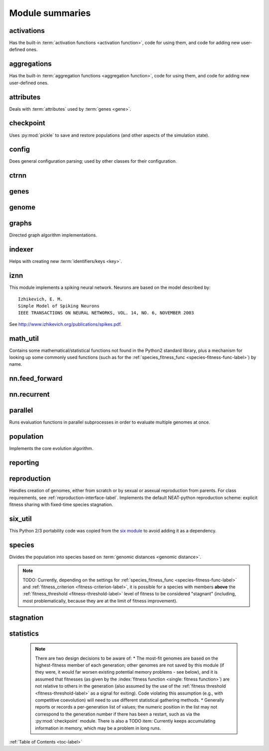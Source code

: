 
Module summaries
==================

.. default-role:: any

.. index:: ! activation function

.. py:module:: activations
   :synopsis: Has the built-in activation functions, code for using them,  and code for adding new user-defined ones.

activations
---------------
Has the built-in :term:`activation functions <activation function>`, code for using them, and code for adding new user-defined ones.

  .. py:exception:: InvalidActivationFunction(TypeError)

    Exception called if an activation function being added is invalid according to the `validate_activation` function.

    .. versionchanged:: 0.91-github
      Base of exception changed to more-precise TypeError.

  .. py:function:: validate_activation(function)

    Checks to make sure its parameter is a function that takes a single argument.

    :param function: Object to be checked.
    :type function: :datamodel:`object <objects-values-and-types>`
    :raises InvalidActivationFunction: If the object does not pass the tests.

  .. py:class:: ActivationFunctionSet

    Contains the list of current valid activation functions, including methods for adding and getting them.

    .. py:method:: add(name, function)

      After validating the function (via `validate_activation`), adds it to the available activation functions under the given name. Used
      by :py:meth:`DefaultGenomeConfig.add_activation <genome.DefaultGenomeConfig.add_activation>`.

      :param str name: The name by which the function is to be known in the :ref:`configuration file <activation-function-config-label>`.
      :param function: The function to be added.
      :type function: `function`

    .. py:method:: get(name)

      Returns the named function, or raises an exception if it is not a known activation function.

      :param str name: The name of the function.
      :return: The function of interest
      :rtype: `function`
      :raises InvalidActivationFunction: If the function is not known.

    .. py:method:: is_valid(name)

      Checks whether the named function is a known activation function.

      :param str name: The name of the function.
      :return: Whether or not the function is known.
      :rtype: bool

.. index:: ! aggregation function

.. py:module:: aggregations
   :synopsis: Has the built-in aggregation functions, code for using them,  and code for adding new user-defined ones.

aggregations
---------------
Has the built-in :term:`aggregation functions <aggregation function>`, code for using them, and code for adding new user-defined ones.

  .. py:function:: product_aggregation(x)

    An adaptation of the multiplication function to take an :pygloss:`iterable`.

    :param x: The numbers to be multiplied together; takes any ``iterable``.
    :type x: list(float) or tuple(float) or set(float)
    :return: :math:`\prod(x)`
    :rtype: :pytypes:`float <typesnumeric>`

  .. py:function:: maxabs_aggregation(x)

    Returns the maximum by absolute value, which may be positive or negative. Envisioned as suitable for neural network pooling operations.

    :param x: The numbers to find the absolute-value maximum of; takes any :pygloss:`iterable`.
    :type x: list(float) or tuple(float) or set(float)
    :return: :math:`x_i, i = \text{argmax}\lvert\mathbf{x}\rvert`
    :rtype: :pytypes:`float <typesnumeric>`

    .. versionadded:: 0.91-config_work

  .. py:exception:: InvalidAggregationFunction(TypeError)

    Exception called if an aggregation function being added is invalid according to the `validate_aggregation` function.

    .. versionadded:: 0.91-config_work

  .. py:function:: validate_aggregation(function)

    Checks to make sure its parameter is a function that takes at least one argument.

    :param function: Object to be checked.
    :type function: :datamodel:`object <objects-values-and-types>`
    :raises InvalidAggregationFunction: If the object does not pass the tests.

    .. versionadded:: 0.91-config_work

  .. py:class:: AggregationFunctionSet

    Contains the list of current valid aggregation functions, including methods for adding and getting them.

    .. py:method:: add(name, function)

      After validating the function (via `validate_aggregation`), adds it to the available activation functions under the given name. Used
      by :py:meth:`DefaultGenomeConfig.add_activation <genome.DefaultGenomeConfig.add_activation>`. TODO: Check for whether
      the function needs `reduce <functools.reduce>`, or at least offer a form of this function (or extra argument for it, defaulting to false)
      that will appropriately "wrap" the input function.

      :param str name: The name by which the function is to be known in the :ref:`configuration file <aggregation-function-config-label>`.
      :param function: The function to be added.
      :type function: `function`

    .. py:method:: get(name)

      Returns the named function, or raises an exception if it is not a known aggregation function.

      :param str name: The name of the function.
      :return: The function of interest
      :rtype: `function`
      :raises InvalidAggregationFunction: If the function is not known.

    .. py:method:: is_valid(name)

      Checks whether the named function is a known aggregation function.

      :param str name: The name of the function.
      :return: Whether or not the function is known.
      :rtype: bool

  .. versionadded:: 0.91-config_work
    Moved from :py:mod:`genome` and expanded to match `activations` (plus the ``maxabs`` function added).

.. py:module:: attributes
   :synopsis: Deals with attributes used by genes.

attributes
-------------
Deals with :term:`attributes` used by :term:`genes <gene>`.

  .. inheritance-diagram:: attributes

  .. py:class:: BaseAttribute(name, **default_dict)

    Superclass for the type-specialized attribute subclasses, used by genes (such as via the :py:class:`genes.BaseGene` implementation). Updates
    ``__config_items__`` with any defaults supplied, then uses `config_item_name` to set up a listing of the names of configuration items using `setattr`.

    :param str name: The name of the attribute.
    :param default_dict: An optional dictionary of defaults for the configuration items.
    :type default_dict: dict(str, str)

    .. versionchanged:: 0.91-config_work
      Default_dict capability added.

    .. py:method:: config_item_name(config_item_base_name)

      Formats a configuration item's name by combining the attribute's name with the base item name.

      :param str config_item_base_name: The base name of the configuration item, to be combined with the attribute's name.
      :return: The configuration item's full name.
      :rtype: str

      .. versionchanged:: 0.91-config_work
        Originally did not take any input and returned a list based on the ``__config_items__`` subclass attribute.

    .. py:method:: get_config_params()

      Uses `config_item_name` for each configuration item to get the name, then gets the appropriate type of :py:class:`config.ConfigParameter`
      instance for each (with any appropriate defaults being set from ``__config_items__``, including as modified by `BaseAttribute`) and returns it.

      :return: A list of ``ConfigParameter`` instances.
      :rtype: list(:datamodel:`instance <index-48>`)

      .. versionchanged:: 0.91-config_work
        Was originally specific for the attribute subclass, since it did not pick up the appropriate type from the ``__config_items__`` list; default capability
        also added.

  .. py:class:: FloatAttribute(BaseAttribute)

    Class for numeric :term:`attributes` such as the :term:`response` of a :term:`node`; includes code for configuration, creation, and mutation.

    .. py:method:: clamp(value, config)

      Gets the minimum and maximum values desired from ``config``, then ensures that the value is between them.

      :param value: The value to be clamped.
      :type value: :pytypes:`float <typesnumeric>`
      :param config: The configuration object from which the minimum and maximum desired values are to be retrieved.
      :type config: :datamodel:`object <objects-values-and-types>`
      :return: The value, if it is within the desired range, or the appropriate end of the range, if it is not.
      :rtype: :pytypes:`float <typesnumeric>`

    .. py:method:: init_value(config)

      Initializes the attribute's value, using either a gaussian distribution with the configured mean and standard deviation, or a uniform distribution,
      followed by `clamp` to keep the result within the desired range.

      :param config: The configuration object from which the mean, standard deviation, and initialization distribution type values are to be retrieved.
      :type config: :datamodel:`object <objects-values-and-types>`
      :return: The new value.
      :rtype: :pytypes:`float <typesnumeric>`

      .. versionchanged:: 0.91-config_work
        Uniform distribution initialization option added.

    .. index:: ! mutation

    .. py:method:: mutate_value(value, config)

      May replace (as if reinitializing, using `init_value`), mutate (using a 0-mean gaussian distribution with a configured standard
      deviation from ``mutate_power``), or leave alone the input value, depending on the configuration settings (of ``replace_rate`` and ``mutate_rate``).

      :param value: The current value of the attribute.
      :type value: :pytypes:`float <typesnumeric>`
      :param config: The configuration object from which the parameters are to be extracted.
      :type config: :datamodel:`object <objects-values-and-types>`
      :return: Either the original value, if unchanged, or the new value.
      :rtype: :pytypes:`float <typesnumeric>`

  .. py:class:: BoolAttribute(BaseAttribute)

    Class for boolean :term:`attributes` such as whether a :term:`connection` is :term:`enabled` or not; includes code for configuration, creation, and mutation.

    .. py:method:: init_value(config)

      Initializes the attribute's value, either using a configured default or (if the default is ``None``) with a 50/50 chance of ``True`` or ``False``.

      :param config: The configuration object from which the default parameter is to be retrieved.
      :type config: :datamodel:`object <objects-values-and-types>`
      :return: The new value.
      :rtype: bool

    .. index:: ! mutation

    .. py:method:: mutate_value(value, config)

      With a frequency determined by the ``mutate_rate`` (which is more precisely a ``replace_rate``) and ``rate_to_false_add`` or
      ``rate_to_true_add`` configuration parameters, replaces the value with a 50/50 chance of ``True`` or ``False``; note that this has a
      50% chance of leaving the value unchanged.

      :param bool value: The current value of the attribute.
      :param config: The configuration object from which the ``mutate_rate`` and other parameters are to be extracted.
      :type config: :datamodel:`object <objects-values-and-types>`
      :return: Either the original value, if unchanged, or the new value.
      :rtype: bool

      .. versionchanged:: 0.91-config_work
        Added the ``rate_to_false_add`` and ``rate_to_true_add`` parameters.

  .. py:class:: StringAttribute(BaseAttribute)

    Class for string attributes such as the :term:`aggregation function` of a :term:`node`, which are selected from a list of options;
    includes code for configuration, creation, and mutation.

    .. py:method:: init_value(config)

      Initializes the attribute's value, either using a configured default or (if the default is either ``None`` or ``random``) with a randomly-chosen member
      of the ``options`` (each having an equal chance). Note: It is possible for the default value, if specifically configured, to **not** be one of the options.

      :param config: The configuration object from which the default and, if necessary, ``options`` parameters are to be retrieved.
      :type config: :datamodel:`object <objects-values-and-types>`
      :return: The new value.
      :rtype: str

    .. index:: ! mutation

    .. py:method:: mutate_value(value, config)

      With a frequency determined by the ``mutate_rate`` (which is more precisely a ``replace_rate``) configuration parameter, replaces
      the value with an one of the ``options``, with each having an equal chance; note that this can be the same value as before. (It is possible to crudely
      alter the chances of what is chosen by listing a given option more than once, although this is inefficient given the use of the `random.choice` function.)
      TODO: Longer-term, add configurable probabilities of which option is used; eventually, as with the
      improved version of RBF-NEAT, separate genes for the likelihoods of each (but always doing some change, to prevent overly-conservative evolution
      due to its inherent short-sightedness), allowing the genomes to control the distribution of options, will be desirable.

      :param str value: The current value of the attribute.
      :param config: The configuration object from which the ``options`` and other parameters are to be extracted.
      :type config: :datamodel:`object <objects-values-and-types>`
      :return: The new value.
      :rtype: str

.. py:module:: checkpoint
   :synopsis: Uses `pickle` to save and restore populations (and other aspects of the simulation state).

checkpoint
---------------
Uses :py:mod:`pickle` to save and restore populations (and other aspects of the simulation state).

  .. py:class:: Checkpointer(generation_interval=100, time_interval_seconds=300)

    A reporter class that performs checkpointing, saving and restoring the simulation state (including population, randomization, and other aspects).
    It saves the current state every ``generation_interval`` generations or ``time_interval_seconds`` seconds, whichever happens first.
    Subclasses :py:class:`reporting.BaseReporter`. (The potential save point is at the end of a generation.)

    :param generation_interval: If not None, maximum number of generations between checkpoints.
    :type generation_interval: int or None
    :param time_interval_seconds: If not None, maximum number of seconds between checkpoints.
    :type time_interval_seconds: float or None

    .. py:staticmethod:: save_checkpoint(config, population, species, generation)

      Saves the current simulation (including randomization) state to :file:`neat-checkpoint-{generation}`, with ``generation`` being the generation number.

      :param config: The `config.Config` configuration instance to be used.
      :type config: :datamodel:`instance <index-48>`
      :param population: A population as created by :py:meth:`reproduction.DefaultReproduction.create_new` or a compatible implementation.
      :type population: dict(int, :datamodel:`object <objects-values-and-types>`)
      :param species: A :py:class:`species.DefaultSpeciesSet` (or compatible implementation) instance.
      :type species: :datamodel:`instance <index-48>`
      :param generation: The generation number.
      :type generation: :pytypes:`int <typesnumeric>`

    .. py:staticmethod:: restore_checkpoint(filename)

      Resumes the simulation from a previous saved point. Loads the specified file, sets the randomization state, and returns
      a :py:class:`population.Population` object set up with the rest of the previous state.

      :param str filename: The file to be restored from.
      :return: :py:class:`Population <population.Population>` instance that can be used with :py:meth:`Population.run <population.Population.run>` to restart the simulation.
      :rtype:  :datamodel:`instance <index-48>` 

.. index:: fitness_criterion
.. index:: fitness_threshold
.. index:: no_fitness_termination
.. index:: pop_size
.. index:: reset_on_extinction
.. index:: generation

.. py:module:: config
   :synopsis: Does general configuration parsing; used by other classes for their configuration.

config
--------
Does general configuration parsing; used by other classes for their configuration.

  .. py:class:: ConfigParameter(name, value_type, default=None)

    Does initial handling of a particular configuration parameter.

    :param str name: The name of the configuration parameter.
    :param str value_type: The type that the configuration parameter should be; must be one of `str`, :pytypes:`int <typesnumeric>`, `bool`, :pytypes:`float <typesnumeric>`, or `list`.
    :param default: If given, the default to use for the configuration parameter.
    :type default: str or None

    .. versionchanged:: 0.91-config_work
      Default capability added.

    .. py:method:: __repr__()

      Returns a representation of the class suitable for use in code for initialization.

      :return: Representation as for `repr`.
      :rtype: str

    .. py:method:: parse(section, config_parser)

      Uses the supplied configuration parser (either from the :py:class:`configparser.ConfigParser` class, or - for 2.7 - the
      `ConfigParser.SafeConfigParser class <https://docs.python.org/2.7/library/configparser.html#ConfigParser.SafeConfigParser>`_) to gather the
      configuration parameter from the appropriate configuration file :ref:`section <configuration-file-sections-label>`. Parsing varies depending on the type.

      :param str section: The section name, taken from the `__name__` attribute of the class to be configured (or ``NEAT`` for those parameters).
      :param config_parser: The configuration parser to be used.
      :type config_parser: :datamodel:`instance <index-48>`
      :return: The configuration parameter value, in stringified form unless a list.
      :rtype: str or list

    .. py:method:: interpret(config_dict)

      Takes a `dictionary <dict>` of configuration parameters, as output by the configuration parser called in :py:meth:`parse`, and interprets them into the
      proper type, with some error-checking.

      :param dict config_dict: Configuration parameters as output by the configuration parser.
      :return: The configuration parameter value
      :rtype: str or int or bool or float or list
      :raises RuntimeError: If there is a problem with the configuration parameter.
      :raises DeprecationWarning: If a default is used.

      .. versionchanged:: 0.91-config_work
        Default capability added; error handling enhanced.

    .. py:method:: format(value)

      Depending on the type of configuration parameter, returns either a space-separated list version, for ``list``  parameters, or the stringified version
      (using `str`), of ``value``.

      :param value: Configuration parameter value to be formatted.
      :type value: str or int or bool or float or list

  .. py:function:: write_pretty_params(f, config, params)

    Prints configuration parameters, with justification based on the longest configuration parameter name.

    :param f: File object to be written to.
    :type f: :pygloss:`file <file-object>`
    :param object config: Configuration object from which parameter values are to be fetched (using `getattr`).
    :param list params: List of :py:class:`ConfigParameter` instances giving the names of interest and the types of parameters.

  .. py:class:: DefaultClassConfig(param_dict, param_list)

    Replaces at least some boilerplate configuration code for reproduction, species_set, and stagnation classes.

    :param dict param_dict: Dictionary of configuration parameters from config file.
    :param param_list: List of `ConfigParameter` instances; used to know what parameters are of interest to the calling class.
    :type param_list: list(object)

    .. py:method:: save(f)

      Uses :py:func:`write_pretty_params` to output parameters of interest to the calling class.

      :param f: File object to be written to.
      :type f: :pygloss:`file <file-object>`

    .. versionadded:: 0.91-config_work

  .. py:class:: Config(genome_type, reproduction_type, species_set_type, stagnation_type, filename)

    A simple container for user-configurable parameters of NEAT. The four parameters ending in ``_type`` may be the built-in ones or user-provided objects,
    which must make available the methods ``parse_config`` and ``write_config``, plus others depending on which object it is. (For more information on the
    objects, see below and :ref:`customization-label`.) ``Config`` itself takes care of the ``NEAT`` parameters. For a description of the configuration file,
    see :ref:`configuration-file-description-label`.

    :param object genome_type: Specifies the genome class used, such as :py:class:`genome.DefaultGenome` or :py:class:`iznn.IZGenome`. See :ref:`genome-interface-label` for the needed interface.
    :param object reproduction_type: Specifies the reproduction class used, such as :py:class:`reproduction.DefaultReproduction`. See :ref:`reproduction-interface-label` for the needed interface.
    :param object species_set_type: Specifies the species set class used, such as :py:class:`species.DefaultSpeciesSet`.
    :param object stagnation_type: Specifies the stagnation class used, such as :py:class:`stagnation.DefaultStagnation`.
    :param str filename: Pathname for configuration file to be opened, read, processed by a parser from the :py:class:`configparser.ConfigParser` class (or, for 2.7, the `ConfigParser.SafeConfigParser class <https://docs.python.org/2.7/library/configparser.html#ConfigParser.SafeConfigParser>`_), the ``NEAT`` section handled by ``Config``, and then other sections passed to the ``parse_config`` methods of the appropriate classes.
    :raises AssertionError: If any of the objects lack a ``parse_config`` method.

    .. versionchanged:: 0.91-config_work
      Added default capabilities.

    .. py:method:: save(filename)

      Opens the specified file for writing (not appending) and outputs a configuration file from the current configuration. Uses :py:func:`write_pretty_params` for
      the ``NEAT`` parameters and the appropriate class ``write_config`` methods for the other sections. (A comparison of it and the input configuration file
      can be used to determine any default parameters of interest.)

      :param str filename: The configuration file to be written.

.. py:module:: ctrnn
   :synopsis: Handles the continuous-time recurrent neural network implementation.

ctrnn
-------

  .. py:class:: CTRNNNodeEval(time_constant, activation, aggregation, bias, response, links)

    Sets up the basic :doc:`ctrnn` (:term:`continuous-time` :term:`recurrent` neural network) :term:`nodes <node>`.

    :param float time_constant: Controls how fast the node responds; :math:`\tau_i` from :doc:`ctrnn`.
    :param activation: :term:`Activation function <activation function>` for the node.
    :type activation: `function`
    :param aggregation: :term:`Aggregation function <aggregation function>` for the node.
    :type aggregation: `function`
    :param float bias: :term:`Bias <bias>` for the node.
    :param float response: :term:`Response <response>` multiplier for the node.
    :param links: List of other nodes providing input, as tuples of (input :term:`key`, :term:`weight`)
    :type links: list(tuple(int,float))

  .. py:class:: CTRNN(inputs, outputs, node_evals)

    Sets up the :doc:`ctrnn` network itself.

    .. index:: recurrent

    .. py:method:: reset()

      Resets the time and all node activations to 0 (necessary due to otherwise retaining state via :term:`recurrent` connections).

    .. index:: ! continuous-time

    .. py:method:: advance(inputs, advance_time, time_step=None)

      Advance the simulation by the given amount of time, assuming that inputs are
      constant at the given values during the simulated time.

      :param list inputs: The values for the :term:`input nodes <input node>`.
      :param float advance_time: How much time to advance the network before returning the resulting outputs.
      :param float time_step: How much time per step to advance the network; the default of ``None`` will currently result in an error, but it is planned to determine it automatically.
      :return: The values for the :term:`output nodes <output node>`.
      :rtype: list
      :raises NotImplementedError: If a ``time_step`` is not given.

    .. py:staticmethod:: create(genome, config, time_constant)

      Receives a genome and returns its phenotype (a :py:class:`CTRNN` with :py:class:`CTRNNNodeEval` :term:`nodes <node>`).

      :param object genome: A :py:class:`genome.DefaultGenome` instance.
      :param object config: A :py:class:`config.Config` instance.
      :param float time_constant: Used for the :py:class:`CTRNNNodeEval` initializations.

.. py:module:: genes
   :synopsis: Handles node and connection genes.

genes
--------

  .. inheritance-diagram:: genes iznn

  .. index:: key
  .. index:: ! gene

  .. py:class:: BaseGene(key)

    Handles functions shared by multiple types of genes (both :term:`node` and :term:`connection`), including :term:`crossover` and
    calling :term:`mutation` methods.

    :param int key: The gene :term:`identifier <key>`. Note: For connection genes, determining whether they are :term:`homologous` (for :term:`genomic distance` and :term:`crossover` determination) uses the identifiers of the connected nodes, not the connection gene's identifier.

    .. py:method:: __str__()

      Converts gene attributes into a printable format.

      :return: Stringified gene instance.
      :rtype: str

    .. py:method:: __lt__(other)

      Allows sorting genes by :term:`keys <key>`.

      :param object other: The other `BaseGene` object.
      :return: Whether the calling instance's key is less than that of the ``other`` instance.
      :rtype: bool

    .. py:classmethod:: parse_config(config, param_dict)

      Placeholder; parameters are entirely in gene :term:`attributes`.

    .. py:classmethod:: get_config_params()

      Fetches configuration parameters from each gene class' ``__gene_attributes__`` list (using
      :py:meth:`BaseAttribute.get_config_params <attributes.BaseAttribute.get_config_params>`).
      Used by :py:class:`genome.DefaultGenomeConfig` to include gene parameters in its configuration parameters.

      :return: List of configuration parameters (as :py:class:`config.ConfigParameter` instances) for the gene attributes.
      :rtype: list(object)

    .. py:method:: init_attributes(config)

      Initializes its gene attributes using the supplied configuration object and :py:meth:`FloatAttribute.init_value <attributes.FloatAttribute.init_value>`,
      :py:meth:`BoolAttribute.init_value <attributes.BoolAttribute.init_value>`, or
      :py:meth:`StringAttribute.init_value <attributes.StringAttribute.init_value>` as appropriate.

      :param object config: Configuration object to be used by the appropriate :py:mod:`attributes` class.

    .. index::
      see: mutate; mutation
    .. index:: ! mutation

    .. py:method:: mutate(config)

      :term:`Mutates <mutation>` (possibly) its gene attributes using the supplied configuration object and
      :py:meth:`FloatAttribute.init_value <attributes.FloatAttribute.mutate_value>`,
      :py:meth:`BoolAttribute.init_value <attributes.BoolAttribute.mutate_value>`, or
      :py:meth:`StringAttribute.init_value <attributes.StringAttribute.mutate_value>` as appropriate.

      :param object config: Configuration object to be used by the appropriate :py:mod:`attributes` class.

    .. py:method:: copy()

      Makes a copy of itself, including its subclass, :term:`key`, and all gene attributes.

      :return: A copied gene
      :rtype: :pygloss:`object`

    .. index:: ! crossover

    .. py:method:: crossover(gene2)

      Creates a new gene via :term:`crossover` - randomly inheriting attributes from its parents. The two genes must be :term:`homologous`, having
      the same :term:`key`/id.

      :param object gene2: The other gene.
      :return: A new gene, with the same key/id, with other attributes being copied randomly (50/50 chance) from each parent gene.
      :rtype: :pygloss:`object`

  .. index:: node
  .. index:: ! genetic distance
  .. index:: genomic distance
  .. index:: ! compatibility_weight_coefficient

  .. py:class:: DefaultNodeGene(BaseGene)

    Groups :py:mod:`attributes` specific to :term:`node` genes - such as :term:`bias` - and calculates
    genetic distances between two :term:`homologous` (not :term:`disjoint` or excess) node genes.

    .. py:method:: distance(other, config)

      Determines the degree of differences between node genes using their 4 :term:`attributes`;
      the final result is multiplied by the configured :ref:`compatibility_weight_coefficient <compatibility-weight-coefficient-label>`.

      :param object other: The other ``DefaultNodeGene``.
      :param object config: The genome configuration object.
      :return: The contribution of this pair to the :term:`genomic distance` between the source genomes.
      :rtype: :pytypes:`float <typesnumeric>`

  .. index:: connection
  .. index:: ! genetic distance
  .. index:: genomic distance
  .. index:: ! compatibility_weight_coefficient

  .. py:class:: DefaultConnectionGene(BaseGene)

    Groups :py:mod:`attributes` specific to :term:`connection` genes - such as :term:`weight` - and calculates
    genetic distances between two :term:`homologous` (not :term:`disjoint` or excess) connection genes.

    .. py:method:: distance(other, config)

      Determines the degree of differences between connection genes using their 2 :term:`attributes`;
      the final result is multiplied by the configured :ref:`compatibility_weight_coefficient <compatibility-weight-coefficient-label>`.

      :param object other: The other ``DefaultConnectionGene``.
      :param object config: The genome configuration object.
      :return: The contribution of this pair to the :term:`genomic distance` between the source genomes.
      :rtype: :pytypes:`float <typesnumeric>`

.. py:module:: genome
   :synopsis: Handles genomes (individuals in the population).

genome
-----------

  .. inheritance-diagram:: genome iznn

  .. index:: initial_connection
  .. index:: structural_mutation_surer

  .. py:class:: DefaultGenomeConfig(params)

    Does the configuration for the DefaultGenome class. Has the `list <list>` ``allowed_connectivity``, which defines the available
    values for :ref:`initial_connection <initial-connection-config-label>`. Includes parameters taken from the configured gene classes, such
    as :py:class:`genes.DefaultNodeGene`, :py:class:`genes.DefaultConnectionGene`, or :py:class:`iznn.IZNodeGene`.

    :param dict params: Parameters from configuration file and DefaultGenome initialization (by parse_config).
    :raises RuntimeError: If ``initial_connection`` or :ref:`structural_mutation_surer <structural-mutation-surer-label>` is invalid.

    .. versionchanged:: 0.91-config_work
      Aggregation functions moved to :py:mod:`aggregations`; additional configuration parameters added.

    .. index:: ! activation function

    .. py:method:: add_activation(name, func)

      Adds a new :term:`activation function`, as described in :ref:`customization-label`.
      Uses :py:meth:`ActivationFunctionSet.add <activations.ActivationFunctionSet.add>`.

      :param str name: The name by which the function is to be known in the :ref:`configuration file <activation-function-config-label>`.
      :param func: A function meeting the requirements of :py:func:`activations.validate_activation`.
      :type func: `function`

    .. index:: ! aggregation function

    .. py:method:: add_aggregation(name, func)

      Adds a new :term:`aggregation function`.
      Uses :py:meth:`AggregationFunctionSet.add <aggregations.AggregationFunctionSet.add>`.

      :param str name: The name by which the function is to be known in the :ref:`configuration file <aggregation-function-config-label>`.
      :param func: A function meeting the requirements of :py:func:`aggregations.validate_aggregation`.
      :type func: `function`

      .. versionadded:: 0.91-config_work

    .. py:method:: save(f)

      Saves the :ref:`initial_connection <initial-connection-config-label>` configuration and uses :py:func:`config.write_pretty_params` to write out the
      other parameters.

      :param f: The file object to be written to.
      :type f: :pygloss:`file <file-object>`

    .. index:: ! key

    .. py:method:: get_new_node_key(node_dict)

      Finds the next unused node :term:`key`. TODO: Explore using the same :term:`node` key if a particular connection is replaced in more than
      one genome in the same generation (use a :py:meth:`reporting.BaseReporter.end_generation` method to wipe a dictionary of connection tuples
      versus node keys).

      :param dict node_dict: A dictionary of node keys vs nodes
      :return: A currently-unused node key.
      :rtype: :pytypes:`int <typesnumeric>`

      .. versionchanged:: 0.91-github
        Moved from DefaultGenome so no longer only single-genome-instance unique.

    .. index:: structural_mutation_surer
    .. index:: single_structural_mutation

    .. py:method:: check_structural_mutation_surer()

      Checks vs :ref:`structural_mutation_surer <structural-mutation-surer-label>` and, if necessary, ``single_structural_mutation`` to decide if
      changes from the former should happen.

      :returns: If should have a structural mutation under a wider set of circumstances.
      :rtype: bool

      .. versionadded:: 0.91-config_work

  .. index:: key
  .. index:: ! pin

  .. py:class:: DefaultGenome(key)

    A :term:`genome` for generalized neural networks. For class requirements, see :ref:`genome-interface-label`.
    Terminology:
    :term:`pin` - Point at which the network is conceptually connected to the external world; pins are either input or output.
    :term:`node` - Analog of a physical neuron.
    :term:`connection` - Connection between a pin/node output and a node's input, or between a node's output and a pin/node input.
    :term:`key` - Identifier for an object, unique within the set of similar objects.
    Design assumptions and conventions.
    1. Each output pin is connected only to the output of its own unique :term:`neuron <output node>` by an implicit connection with weight one. This connection is permanently enabled.
    2. The output pin's key is always the same as the key for its associated neuron.
    3. Output neurons can be modified but not deleted.
    4. The input values are applied to the :term:`input pins <input node>` unmodified.

    :param int key: :term:`Identifier <key>` for this individual/genome.

    .. py:classmethod:: parse_config(param_dict)

      Required interface method. Provides default :term:`node` and :term:`connection` :term:`gene` specifications (from :py:mod:`genes`) and
      uses `DefaultGenomeConfig` to do the rest of the configuration.

      :param dict param_dict: Dictionary of parameters from configuration file.
      :return: Configuration object; considered opaque by rest of code, so type may vary by implementation (here, a `DefaultGenomeConfig` instance).
      :rtype: :pygloss:`object`

    .. py:classmethod:: write_config(f, config)

      Required interface method. Saves configuration using :py:meth:`DefaultGenomeConfig.save`.

      :param f: File object to write to.
      :type f: :pygloss:`file <file-object>`
      :param object config: Configuration object (here, a `DefaultGenomeConfig` instance).

    .. index:: ! initial_connection
    .. index:: hidden node
    .. index:: input node
    .. index:: output node

    .. py:method:: configure_new(config)

      Required interface method. Configures a new genome (itself) based on the given
      configuration object, including genes for :term:`connectivity <connection>` (based on :ref:`initial_connection <initial-connection-config-label>`) and
      starting :term:`nodes <node>` (as defined by :term:`num_hidden <hidden node>`, :term:`num_inputs <input node>`, and
      :term:`num_outputs <output node>` in the :ref:`configuration file <num-nodes-config-label>`.

      :param object config: Genome configuration object.

    .. index:: ! crossover

    .. py:method:: configure_crossover(genome1, genome2, config)

      Required interface method. Configures a new genome (itself) by :term:`crossover` from two parent genomes. :term:`disjoint`
      or :term:`excess` genes are inherited from the fitter of the two parents, while :term:`homologous` genes use the gene class' crossover function
      (e.g., :py:meth:`genes.BaseGene.crossover`).

      :param object genome1: The first parent genome.
      :param object genome2: The second parent genome.
      :param object config: Genome configuration object.

    .. index:: ! mutation
    .. index:: ! single_structural_mutation

    .. py:method:: mutate(config)

      Required interface method. :term:`Mutates <mutation>` this genome. What mutations take place are determined by configuration file settings, such
      as :ref:`node_add_prob <node-add-prob-label>` and ``node_delete_prob`` for the likelihood of adding or removing a :term:`node` and
      :ref:`conn_add_prob <conn-add-prob-label>` and ``conn_delete_prob`` for the likelihood of adding or removing a :term:`connection`. Checks
      :ref:`single_structural_mutation <structural-mutation-surer-label>` for whether more than one structural mutation should be permitted per call.
      Non-structural mutations (to gene :term:`attributes`) are performed by calling the appropriate ``mutate`` method(s) for
      connection and node genes (generally :py:meth:`genes.BaseGene.mutate`).

      :param object config: Genome configuration object.

      .. versionchanged:: 0.91-config_work
        ``single_structural_mutation`` config parameter added.

    .. index:: node
    .. index:: structural_mutation_surer
    .. index:: check_structural_mutation_surer()

    .. py:method:: mutate_add_node(config)

      Takes a randomly-selected existing connection, turns its :term:`enabled` attribute to ``False``, and makes two new (enabled) connections with a
      new :term:`node` between them, which join the now-disabled connection's nodes. The connection weights are chosen so as to potentially have
      roughly the same behavior as the original connection, although this will depend on the :term:`activation function`, :term:`bias`, and
      :term:`response` multiplier of the new node. If there are no connections available, may call :py:meth:`mutate_add_connection` instead,
      depending on the result from :py:meth:`check_structural_mutation_surer <genome.DefaultGenomeConfig.check_structural_mutation_surer>`.

      :param object config: Genome configuration object.

      .. versionchanged:: 0.91-config_work
        Potential addition of connection instead added.

    .. index:: ! connection

    .. py:method:: add_connection(config, input_key, output_key, weight, enabled)

      Adds a specified new connection; its :term:`key` is the `tuple` of ``(input_key, output_key)``. TODO: Add validation of this connection addition.

      :param object config: Genome configuration object
      :param int input_key: :term:`Key <key>` of the input node.
      :param int output_key: Key of the output node.
      :param float weight: The :term:`weight` the new connection should have.
      :param bool enabled: The :term:`enabled` attribute the new connection should have.

    .. index:: ! feed_forward
    .. index:: connection
    .. index:: structural_mutation_surer
    .. index:: check_structural_mutation_surer()

    .. py:method:: mutate_add_connection(config)

      Attempts to add a randomly-selected new connection, with some filtering:
      1. :term:`input nodes <input node>` cannot be at the output end.
      2. Existing connections cannot be duplicated. (If an existing connection is selected, it may be :term:`enabled` depending on the result from :py:meth:`check_structural_mutation_surer <genome.DefaultGenomeConfig.check_structural_mutation_surer>`.)
      3. Two :term:`output nodes <output node>` cannot be connected together.
      4. If :ref:`feed_forward <feed-forward-config-label>` is set to ``True`` in the configuration file, connections cannot create :py:func:`cycles <graphs.creates_cycle>`.

      :param object config: Genome configuration object

      .. versionchanged:: 0.91-github
        Output nodes not allowed to be connected together.
      .. versionchanged:: 0.91-config_work
        Possibility of enabling existing connection added.

    .. py:method:: mutate_delete_node(config)

      Deletes a randomly-chosen (non-:term:`output <output node>`/input) node along with its connections.

      :param object config: Genome configuration object

    .. py:method:: mutate_delete_connection()

      Deletes a randomly-chosen connection. TODO: If the connection is :term:`enabled`, have an option to - possibly with a :term:`weight`-dependent
      chance - turn its :term:`enabled` attribute to ``False`` instead.

    .. index:: ! compatibility_disjoint_coefficient
    .. index:: ! genomic distance
    .. index:: genetic distance

    .. py:method:: distance(other, config)

      Required interface method. Returns the :term:`genomic distance` between this genome and the other.
      This distance value is used to compute genome compatibility for :py:mod:`speciation <species>`. Uses (by default) the
      :py:meth:`genes.DefaultNodeGene.distance` and :py:meth:`genes.DefaultConnectionGene.distance` methods for
      :term:`homologous` pairs, and the configured :ref:`compatibility_disjoint_coefficient <compatibility-disjoint-coefficient-label>` for
      disjoint/excess genes. (Note that this is one of the most time-consuming portions of the library; optimization - such as using
      `cython <http://cython.org>`_ - may be needed if using an unusually fast fitness function and/or an unusually large population.)

      :param object other: The other DefaultGenome instance (genome) to be compared to.
      :param object config: The genome configuration object.
      :return: The genomic distance.
      :rtype: :pytypes:`float <typesnumeric>`

    .. py:method:: size()

      Required interface method. Returns genome ``complexity``, taken to be (number of nodes, number of enabled connections); currently only used
      for reporters - some retrieve this information for the highest-fitness genome at the end of each generation.

    .. py:method:: __str__()

      Gives a listing of the genome's nodes and connections.

      :return: Node and connection information.
      :rtype: str

    .. index:: node

    .. py:staticmethod:: create_node(config, node_id)

      Creates a new node with the specified :term:`id <key>` (including for its :term:`gene`), using the specified configuration object to retrieve the proper
      node gene type and how to initialize its attributes.

      :param object config: The genome configuration object.
      :param int node_id: The key for the new node.
      :return: The new node object.
      :rtype: :pygloss:`object`

    .. index:: connection

    .. py:staticmethod:: create_connection(config, input_id, output_id)

      Creates a new connection with the specified :term:`id <key>` pair as its key (including for its :term:`gene`, as a `tuple`), using the specified
      configuration object to retrieve the proper connection gene type and how to initialize its attributes.

      :param object config: The genome configuration object.
      :param int input_id: The input end's key.
      :param int output_id: The output end's key.
      :return: The new connection object.
      :rtype: :pygloss:`object`

    .. index:: ! initial_connection

    .. py:method:: connect_fs_neat_nohidden(config)

      Connect one randomly-chosen input to all :term:`output nodes <output node>` (FS-NEAT without connections to :term:`hidden nodes <hidden node>`,
      if any). Previously called ``connect_fs_neat``. Implements the ``fs_neat_nohidden`` setting for :ref:`initial_connection <initial-connection-config-label>`.

      :param object config: The genome configuration object.

      .. versionchanged:: 0.91-github
        Connect_fs_neat, connect_full, connect_partial split up - documentation vs program conflict.

    .. py:method:: connect_fs_neat_hidden(config)

      Connect one randomly-chosen input to all :term:`hidden nodes <hidden node>` and :term:`output nodes <output node>` (FS-NEAT with
      connections to hidden nodes, if any). Implements the ``fs_neat_hidden`` setting for :ref:`initial_connection <initial-connection-config-label>`.

      :param object config: The genome configuration object.

      .. versionchanged:: 0.91-github
        Connect_fs_neat, connect_full, connect_partial split up - documentation vs program conflict.

    .. py:method:: compute_full_connections(config, direct)

      Compute connections for a fully-connected feed-forward genome--each input connected to all hidden nodes (and output nodes if ``direct`` is set or
      there are no hidden nodes), each hidden node connected to all output nodes. (Recurrent genomes will also include node self-connections.)

      :param object config: The genome configuration object.
      :param bool direct: Whether or not, if there are :term:`hidden nodes <hidden node>`, to include links directly from input to output.
      :return: The list of connections, as (input :term:`key`, output key) tuples
      :rtype: list(tuple(int,int))

      .. versionchanged:: 0.91-github
        "Direct" added to help with documentation vs program conflict.

    .. py:method:: connect_full_nodirect(config)

      Create a fully-connected genome (except no direct :term:`input <input node>` to :term:`output <output node>` connections unless there are no
      :term:`hidden nodes <hidden node>`).

      :param object config: The genome configuration object.

      .. versionchanged:: 0.91-github
        Connect_fs_neat, connect_full, connect_partial split up - documentation vs program conflict.

    .. py:method:: connect_full_direct(config)

      Create a fully-connected genome, including direct input-output connections.

      :param object config: The genome configuration object.

      .. versionchanged:: 0.91-github
        Connect_fs_neat, connect_full, connect_partial split up - documentation vs program conflict.

    .. py:method:: connect_partial_nodirect(config)

      Create a partially-connected genome, with (unless there are no :term:`hidden nodes <hidden node>`) no direct input-output connections.

      :param object config: The genome configuration object.

      .. versionchanged:: 0.91-github
        Connect_fs_neat, connect_full, connect_partial split up - documentation vs program conflict.

    .. py:method:: connect_partial_direct(config)

      Create a partially-connected genome, possibly including direct input-output connections.

      :param object config: The genome configuration object.

      .. versionchanged:: 0.91-github
        Connect_fs_neat, connect_full, connect_partial split up - documentation vs program conflict.

.. index:: feed_forward
.. index:: feedforward
.. index::
  see: feed-forward; feedforward
.. index:: recurrent

.. py:module:: graphs
   :synopsis: Directed graph algorithm implementations.

graphs
---------
Directed graph algorithm implementations.

  .. py:function:: creates_cycle(connections, test)

    Returns true if the addition of the ``test`` :term:`connection` would create a cycle, assuming that no cycle already exists in the graph represented
    by ``connections``. Used to avoid :term:`recurrent` networks when a purely :term:`feed-forward` network is desired (e.g., as determined by the
    ``feed_forward`` setting in the :ref:`configuration file <feed-forward-config-label>`.

    :param connections: The current network, as a list of (input, output) connection :term:`identifiers <key>`.
    :type connections: list(tuple(int, int))
    :param test: Possible connection to be checked for causing a cycle.
    :type test: tuple(int, int)
    :return: True if a cycle would be created; false if not.
    :rtype: bool

  .. py:function:: required_for_output(inputs, outputs, connections)

    Collect the :term:`nodes <node>` whose state is required to compute the final network output(s).

    :param inputs: the :term:`input node` :term:`identifiers <key>`; **it is assumed that the input identifier set and the node identifier set are disjoint.**
    :type inputs: list(int)
    :param outputs: the :term:`output node` identifiers; by convention, the output node :term:`ids <key>` are always the same as the output index.
    :type outputs: list(int)
    :param connections: list of (input, output) connections in the network; should only include enabled ones.
    :type connections: list(tuple(int, int))
    :return: A list of layers, with each layer consisting of a set of node identifiers.
    :rtype: list(set(int))

  .. py:function:: feed_forward_layers(inputs, outputs, connections)

    Collect the layers whose members can be evaluated in parallel in a :term:`feed-forward` network.

    :param inputs: the network :term:`input node` :term:`identifiers <key>`.
    :type inputs: list(int)
    :param outputs: the :term:`output node` :term:`identifiers <key>`.
    :type outputs: list(int)
    :param connections: list of (input, output) connections in the network; should only include enabled ones.
    :type connections: list(tuple(int, int))
    :return: A list of layers, with each layer consisting of a set of :term:`identifiers <key>`; only includes nodes returned by `required_for_output`.
    :rtype: list(set(int))

.. py:module:: indexer
   :synopsis: Contains the Indexer class, to help with creating new identifiers/keys.

.. index:: ! key
.. index::
  see: id; key

indexer
----------
Helps with creating new :term:`identifiers/keys <key>`.

  .. py:class:: Indexer(first)

    Initializes an Indexer instance with the internal ID counter set to ``first``. This class functions to help with creating new (unique) identifiers/keys.

    :param int first: The initial identifier (:term:`key`) to be used.

    .. py:method:: get_next(result=None)

      If ``result`` is not `None`, then we return it unmodified.  Otherwise, we return the next ID and increment our internal counter.

      :param result: Returned unmodified unless `None`.
      :type result: int or None
      :return: Identifier/:term:`key` to use.
      :rtype: :pytypes:`int <typesnumeric>`

.. py:module:: iznn
   :synopsis: Implements a spiking neural network (closer to in vivo neural networks) based on Izhikevich's 2003 model.

iznn
------
This module implements a spiking neural network. Neurons are based on the model described by::

  Izhikevich, E. M.
  Simple Model of Spiking Neurons
  IEEE TRANSACTIONS ON NEURAL NETWORKS, VOL. 14, NO. 6, NOVEMBER 2003

See http://www.izhikevich.org/publications/spikes.pdf.

  .. inheritance-diagram:: iznn

  .. index:: node
  .. index:: gene

  .. py:class:: IZNodeGene(BaseGene)

    Contains attributes for the iznn :term:`node` genes and determines :term:`genomic distances <genomic distance>`.

  .. index:: genome

  .. py:class:: IZGenome(DefaultGenome)

    Contains the parse_config class method for iznn genome configuration.

  .. py:class:: IZNeuron(bias, a, b, c, d, inputs)

    Sets up and simulates the iznn :term:`nodes <node>` (neurons).

    :param float bias: The bias of the neuron.
    :param float a: The time scale of the recovery variable.
    :param float b: The sensitivity of the recovery variable.
    :param float c: The after-spike reset value of the membrane potential.
    :param float d: The after-spike reset of the recovery variable.
    :param inputs: A list of (input key, weight) pairs for incoming connections.
    :type inputs: list(tuple(int, float))

    .. py:method:: advance(dt_msec)

      Advances simulation time for the neuron by the given time step in milliseconds. TODO: Currently has some numerical stability problems.

      :param float dt_msec: Time step in milliseconds.

    .. py:method:: reset()

      Resets all state variables.

  .. py:class:: IZNN(neurons, inputs, outputs)

    Sets up the network itself and simulates it using the connections and neurons.

    :param list neurons: The :py:class:`IZNeuron` instances needed.
    :param inputs: The :term:`input node` keys.
    :type inputs: list(int)
    :param outputs: The :term:`output node` keys.
    :type outputs: list(int)

    .. py:method:: set_inputs(inputs)

      Assigns input voltages.

      :param inputs: The input voltages for the :term:`input nodes <input node>`.
      :type inputs: list(float)

    .. py:method:: reset()

      Resets all neurons to their default state.

    .. py:method:: get_time_step_msec()

      Returns a suggested time step; currently hardwired to 0.05. TODO: Investigate this (particularly effects on numerical stability issues).

      :return: Suggested time step in milliseconds.
      :rtype: :pytypes:`float <typesnumeric>`

    .. py:method:: advance(dt_msec)

      Advances simulation time for all neurons in the network by the input number of milliseconds.

      :param float dt_msec: How many milliseconds to advance the network.
      :return: The values for the :term:`output nodes <output node>`.
      :rtype: list(float)

    .. py:staticmethod:: create(genome, config)

      Receives a genome and returns its phenotype (a neural network).

      :param object genome: An IZGenome instance.
      :param object config: Configuration object.
      :return: An IZNN instance.
      :rtype: :pygloss:`object`

.. py:module:: math_util
   :synopsis: Contains some mathematical functions not found in the Python2 standard library, plus a mechanism for looking up some commonly used functions (such as for the species_fitness_func) by name.

math_util
-------------
Contains some mathematical/statistical functions not found in the Python2 standard library, plus a mechanism for looking up some commonly used
functions (such as for the :ref:`species_fitness_func <species-fitness-func-label>`) by name.

  .. index:: ! species_fitness_func
  .. index:: stagnation

  .. py:data:: stat_functions

    Lookup table for commonly used ``{value} -> value`` functions; includes `max`, `min`, `mean`, and `median`.
    The :ref:`species_fitness_func <species-fitness-func-label>` (used for :py:class:`stagnation.DefaultStagnation`) is required to be one of these.

  .. py:function:: mean(values)

    Returns the arithmetic mean.

  .. py:function:: median(values)

    Returns the median. (Note: For even numbers of values, does not take the mean between the two middle values.)

  .. py:function:: variance(values)

    Returns the (population) variance.

  .. py:function:: stdev(values)

    Returns the (population) standard deviation. *Note spelling.*

  .. py:function:: softmax(values)

    Compute the softmax (a differentiable/smooth approximization of the maximum function) of the given value set.
    The softmax is defined as follows: :math:`\begin{equation}v_i = \exp(v_i) / s \text{, where } s = \sum(\exp(v_0), \exp(v_1), \dotsc)\end{equation}`.

.. py:module:: nn.feed_forward
   :synopsis: A straightforward feed-forward neural network NEAT implementation.

nn.feed_forward
----------------------

  .. py:class:: FeedForwardNetwork(inputs, outputs, node_evals)

    A straightforward (no pun intended) :term:`feed-forward` neural network NEAT implementation.

    :param inputs: The input :term:`keys <key>` (IDs).
    :type inputs: list(int)
    :param outputs: The output keys.
    :type outputs: list(int)
    :param node_evals: A list of :term:`node` descriptions, with each node represented by a list.
    :type node_evals: list(list(object))

    .. py:method:: activate(inputs)

      Feeds the inputs into the network and returns the resulting outputs.

      :param list inputs: The values for the :term:`input nodes <input node>`.
      :return: The values for the :term:`output nodes <output node>`.
      :rtype: list

    .. py:staticmethod:: create(genome, config)

      Receives a genome and returns its phenotype (a :py:class:`FeedForwardNetwork`).

.. py:module:: nn.recurrent
   :synopsis: A recurrent (but otherwise straightforward) neural network NEAT implementation.

nn.recurrent
----------------------

  .. py:class:: RecurrentNetwork(inputs, outputs, node_evals)

    A :term:`recurrent` (but otherwise straightforward) neural network NEAT implementation.

    :param inputs: The input :term:`keys <key>` (IDs).
    :type inputs: list(int)
    :param outputs: The output keys.
    :type outputs: list(int)
    :param node_evals: A list of node descriptions, with each node represented by a list.
    :type node_evals: list(list(object))

    .. py:method:: reset()

      Resets all node activations to 0 (necessary due to otherwise retaining state via recurrent connections).

    .. py:method:: activate(inputs)

      Feeds the inputs into the network and returns the resulting outputs.

      :param list inputs: The values for the :term:`input nodes <input node>`.
      :return: The values for the :term:`output nodes <output node>`.
      :rtype: list

    .. py:staticmethod:: create(genome, config)

      Receives a genome and returns its phenotype (a :py:class:`RecurrentNetwork`).

.. py:module:: parallel
   :synopsis: Runs evaluation functions in parallel subprocesses in order to evaluate multiple genomes at once.

parallel
----------
Runs evaluation functions in parallel subprocesses in order to evaluate multiple genomes at once.

  .. index:: fitness function
  .. index:: fitness

  .. py:class:: ParallelEvaluator(num_workers, eval_function, timeout=None)

    Runs evaluation functions in parallel subprocesses in order to evaluate multiple genomes at once.

    :param int num_workers: How many workers to have in the `Pool <python:multiprocessing.pool.Pool>`.
    :param eval_function: The eval_function should take one argument - a `tuple` of (genome object, config object) - and return a single :pytypes:`float <typesnumeric>` (the genome's fitness) Note that this is not the same as how a fitness function is called by :py:meth:`Population.run <population.Population.run>`.
    :type eval_function: `function`
    :param timeout: How long (in seconds) each subprocess will be given before an exception is raised (unlimited if `None`).
    :type timeout: int or None

    .. py:method:: __del__()

       Takes care of removing the subprocesses.

    .. py:method:: evaluate(genomes, config)

      Distributes the evaluation jobs among the subprocesses, then assigns each fitness back to the appropriate genome.

      :param genomes: A dictionary of :term:`genome_id <key>` (not used) to genome objects.
      :type genomes: dict(int, object)
      :param object config: A `config.Config` object.
      
.. py:module:: population
   :synopsis: Implements the core evolution algorithm.

population
--------------
Implements the core evolution algorithm.

  .. index:: reset_on_extinction

  .. py:exception:: CompleteExtinctionException

    Raised on complete extinction (all species removed due to stagnation) unless :ref:`reset_on_extinction <reset-on-extinction-label>` is set.

  .. index:: fitness function
  .. index:: fitness
  .. index:: fitness_criterion
  .. index:: fitness_threshold
  .. index:: start_generation()
  .. index:: end_generation()
  .. index:: post_evaluate()
  .. index:: complete_extinction()
  .. index:: found_solution()
  .. index:: generation

  .. py:class:: Population(config, initial_state=None)

    This class implements the core evolution algorithm:
    1. Evaluate fitness of all genomes.
    2. Check to see if the termination criterion is satisfied; exit if it is.
    3. Generate the next :term:`generation` from the current population.
    4. Partition the new generation into species based on :term:`genetic similarity <genomic distance>`.
    5. Go to 1.

    :param object config: The :py:class:`Config <config.Config>` configuration object.
    :param initial_state: If supplied (such as by a method of the :py:class:`Checkpointer <checkpoint.Checkpointer>` class), a tuple of (``Population``, ``Species``, generation number)
    :type initial_state: None or tuple(object, object, int)
    :raises RuntimeError: If the :ref:`fitness_criterion <fitness-criterion-label>` function is invalid.

    .. index:: ! no_fitness_termination
    .. index:: ! reset_on_extinction
    .. index:: ! generation
    .. index:: ! fitness function

    .. py:method:: run(fitness_function, n=None)

      Runs NEAT's genetic algorithm for at most n generations.  If n
      is ``None``, run until a solution is found or total extinction occurs.

      The user-provided fitness_function must take only two arguments:
      1. The population as a list of (genome id, genome) tuples.
      2. The current configuration object.

      The return value of the fitness function is ignored, but it must assign
      a Python :pytypes:`float <typesnumeric>` to the ``fitness`` member of each genome.

      The fitness function is free to maintain external state, perform
      evaluations in :py:mod:`parallel`, etc.

      It is assumed that the fitness function does not modify the list of genomes,
      the genomes themselves (apart from updating the fitness member),
      or the configuration object.

      :param fitness_function: The fitness function to use, with arguments specified above.
      :type fitness_function: `function`
      :param n: The maximum number of generations to run (unlimited if ``None``).
      :type n: int or None
      :return: The best genome seen.
      :rtype: :pygloss:`object`
      :raises RuntimeError: If ``None`` for n but :ref:`no_fitness_termination <no-fitness-termination-label>` is ``True``.
      :raises CompleteExtinctionException: If all species go extinct due to `stagnation` but :ref:`reset_on_extinction <reset-on-extinction-label>` is ``False``.

.. py:module:: reporting
   :synopsis: Makes possible reporter classes, which are triggered on particular events and may provide information to the user, may do something else such as checkpointing, or may do both.

reporting
-----------

  .. inheritance-diagram:: reporting checkpoint statistics

  .. py:class:: ReporterSet

    Keeps track of the set of reporters and gives methods to dispatch them at appropriate points.

    .. py:method:: add(reporter)

      Adds a reporter to those to be called via :py:class:`ReporterSet` methods.

      :param object reporter: A reporter instance.

    .. py:method:: remove(reporter)

      Removes a reporter from those to be called via :py:class:`ReporterSet` methods.

      :param object reporter: A reporter instance.

    .. index:: generation

    .. py:method:: start_generation(gen)

      Calls :py:meth:`start_generation <BaseReporter.start_generation>` on each reporter in the set.

      :param int gen: The :term:`generation` number.

    .. py:method:: end_generation(config, population, species)

      Calls :py:meth:`end_generation <BaseReporter.end_generation>` on each reporter in the set.

      :param object config: :py:class:`Config <config.Config>` configuration object.
      :param population: Current population, as a dict of unique genome :term:`ID/key <key>` vs genome.
      :type population: dict(int, object)
      :param object species: Current species set object, such as a :py:class:`DefaultSpeciesSet <species.DefaultSpeciesSet>`.

    .. py:method:: post_evaluate(config, population, species)

      Calls :py:meth:`post_evaluate <BaseReporter.post_evaluate>` on each reporter in the set.

      :param object config: :py:class:`Config <config.Config>` configuration object.
      :param population: Current population, as a dict of unique genome :term:`ID/key <key>` vs genome.
      :type population: dict(int, object)
      :param object species: Current species set object, such as a :py:class:`DefaultSpeciesSet <species.DefaultSpeciesSet>`.
      :param object best_genome: The currently highest-fitness :term:`genome`. (Ties are resolved pseudorandomly, by `dictionary <dict>` ordering.)

    .. py:method:: post_reproduction(config, population, species)

       Not currently called. Would call :py:meth:`post_reproduction <BaseReporter.post_reproduction>` on each reporter in the set.

    .. py:method:: complete_extinction()

      Calls :py:meth:`complete_extinction <BaseReporter.complete_extinction>` on each reporter in the set.

    .. py:method:: found_solution(config, generation, best)

      Calls :py:meth:`found_solution <BaseReporter.found_solution>` on each reporter in the set.

      :param object config: :py:class:`Config <config.Config>` configuration object.
      :param int generation: Generation number.
      :param object best: The currently highest-fitness :term:`genome`. (Ties are resolved pseudorandomly by `dictionary <dict>` ordering.)

    .. py:method:: species_stagnant(sid, species)

      Calls :py:meth:`species_stagnant <BaseReporter.species_stagnant>` on each reporter in the set.

      :param int sid: The species :term:`id/key <key>`.
      :param object species: The :py:class:`Species <species.Species>` object.

    .. py:method:: info(msg)

      Calls :py:meth:`info <BaseReporter.info>` on each reporter in the set.

      :param str msg: Message to be handled.

  .. py:class:: BaseReporter

    Abstract class defining the reporter interface expected by ReporterSet. Inheriting from it will provide a set of ``dummy`` methods to be overridden as
    desired, as follows:

    .. index:: generation

    .. py:method:: start_generation(generation)

      Called via :py:class:`ReporterSet` (by :py:meth:`population.Population.run`) at the start of each generation, prior to the invocation of the fitness function.

      :param int generation: The :term:`generation` number.

    .. index:: key

    .. py:method:: end_generation(config, population, species)

      Called via :py:class:`ReporterSet` (by :py:meth:`population.Population.run`) at the end of each :term:`generation`, after reproduction and speciation.

      :param object config: :py:class:`Config <config.Config>` configuration object.
      :param population: Current population, as a dict of unique genome :term:`ID/key <key>` vs genome.
      :type population: dict(int, object)
      :param object species: Current species set object, such as a :py:class:`DefaultSpeciesSet <species.DefaultSpeciesSet>`.

    .. index:: fitness function

    .. py:method:: post_evaluate(config, population, species, best_genome)

      Called via :py:class:`ReporterSet` (by :py:meth:`population.Population.run`) after the fitness function is finished.

      :param object config: :py:class:`Config <config.Config>` configuration object.
      :param population: Current population, as a dict of unique genome :term:`ID/key <key>` vs genome.
      :type population: dict(int, object)
      :param object species: Current species set object, such as a :py:class:`DefaultSpeciesSet <species.DefaultSpeciesSet>`.
      :param object best_genome: The currently highest-fitness :term:`genome`. (Ties are resolved pseudorandomly, by `dictionary <dict>` ordering.)

    .. py:method:: post_reproduction(config, population, species)

      Not currently called (indirectly or directly), including by either :py:meth:`population.Population.run` or :py:class:`reproduction.DefaultReproduction`.
      Note: New members of the population likely will not have a set species.

    .. index:: reset_on_extinction

    .. py:method:: complete_extinction()

      Called via :py:class:`ReporterSet` (by :py:meth:`population.Population.run`) if complete extinction (due to stagnation) occurs, prior to
      (depending on the :ref:`reset_on_extinction <reset-on-extinction-label>` configuration setting)
      a new population being created or a :py:exc:`population.CompleteExtinctionException` being raised.

    .. index:: ! found_solution()
    .. index:: fitness_threshold
    .. index:: no_fitness_termination

    .. py:method:: found_solution(config, generation, best)

      Called via :py:class:`ReporterSet` (by :py:meth:`population.Population.run`) prior to exiting if the configured
      :ref:`fitness threshold <fitness-threshold-label>` is met, unless :ref:`no_fitness_termination <no-fitness-termination-label>` is set; if
      it is set, then called upon reaching the generation maximum - set when calling :py:meth:`population.Population.run` - and exiting for this reason.)

      :param object config: :py:class:`Config <config.Config>` configuration object.
      :param int generation: :term:`Generation` number.
      :param object best: The currently highest-fitness :term:`genome`. (Ties are resolved pseudorandomly by `dictionary <dict>` ordering.)

    .. py:method:: species_stagnant(sid, species)

      Called via :py:class:`ReporterSet` (by :py:meth:`reproduction.DefaultReproduction.reproduce`) for each species considered stagnant by the
      stagnation class (such as :py:class:`stagnation.DefaultStagnation`).

      :param int sid: The species :term:`id/key <key>`.
      :param object species: The :py:class:`Species <species.Species>` object.

    .. py:method:: info(msg)

      Miscellaneous informational messages, from multiple parts of the library, called via :py:class:`ReporterSet`.

      :param str msg: Message to be handled.

  .. py:class:: StdOutReporter(show_species_detail)

    Uses print to output information about the run; an example reporter class.

    :param bool show_species_detail: Whether or not to show additional details about each species in the population.

.. py:module:: reproduction
   :synopsis: Handles creation of genomes, either from scratch or by sexual or asexual reproduction from parents.

reproduction
-----------------
Handles creation of genomes, either from scratch or by sexual or asexual reproduction from parents. For class requirements, see :ref:`reproduction-interface-label`. Implements the default NEAT-python reproduction scheme: explicit fitness sharing with fixed-time species stagnation. 

  .. py:class:: DefaultReproduction(config, reporters, stagnation)

    Implements the default NEAT-python reproduction scheme: explicit fitness sharing with fixed-time species stagnation. TODO: Provide some sort of
    optional cross-species performance criteria, which are then used to control stagnation and possibly the mutation rate configuration. This scheme should be
    adaptive so that species do not evolve to become "cautious" and only make very slow progress.

    :param dict config: Configuration object, in this implementation a :py:class:`config.DefaultClassConfig` :datamodel:`instance <index-48>`.
    :param object reporters: A :py:class:`ReporterSet <reporting.ReporterSet>` object.
    :param object stagnation: A :py:class:`DefaultStagnation <stagnation.DefaultStagnation>` object - the current code partially depends on internals of this class (a TODO is noted to correct this).

    .. py:classmethod:: parse_config(param_dict)

      Required interface method. Provides defaults for :index:`elitism`, :index:`survival_threshold`, and :index:`min_species_size` parameters and updates
      them from the :ref:`configuration file <reproduction-config-label>`, in this implementation using :py:class:`config.DefaultClassConfig`.

      :param dict param_dict: Dictionary of parameters from configuration file.
      :return: Reproduction configuration object; considered opaque by rest of code, so current type returned is not required for interface.
      :rtype: DefaultClassConfig :datamodel:`instance <index-48>`

      .. versionchanged:: 0.91-config_work
        Configuration changed to use DefaultClassConfig instead of a dictionary.

    .. py:classmethod:: write_config(f, config)

      Required interface method. Saves configuration parameters to a new config file, in this implementation via :py:meth:`config.DefaultClassConfig.save`.

      :param f: File object to write to.
      :type f: :pygloss:`file <file-object>`
      :param config: Reproduction config object; considered opaque by rest of code, so current type is not required for interface.
      :type config: :py:class:`config.DefaultClassConfig` :datamodel:`instance <index-48>`

      .. versionchanged:: 0.91-config_work
        Configuration changed to use DefaultClassConfig instead of a dictionary.

    .. index:: genome

    .. py:method:: create_new(genome_type, genome_config, num_genomes)

      Required interface method. Creates ``num_genomes`` new genomes of the given type using the given configuration. Also initializes ancestry
      information (as an empty tuple).

      :param genome_type: Genome class (such as :py:class:`DefaultGenome <genome.DefaultGenome>` or :py:class:`iznn.IZGenome`) of which to create instances.
      :type genome_type: `class`
      :param object genome_config: Opaque genome configuration object.
      :param int num_genomes: How many new genomes to create.
      :return: A dictionary (with the unique genome identifier as the key) of the genomes created.
      :rtype: dict(int, object)

    .. index:: ! pop_size
    .. index:: min_species_size

    .. py:staticmethod:: compute_spawn(adjusted_fitness, previous_sizes, pop_size, min_species_size)

      Apportions desired number of members per species according to fitness (adjusted by :py:meth:`reproduce` to a 0-1 scale) from out of the
      desired population size.

      :param adjusted_fitness: Mean fitness for species members, adjusted to 0-1 scale (see below).
      :type adjusted_fitness: list(float)
      :param previous_sizes: Number of members of species in population prior to reproduction.
      :type previous_sizes: list(int)
      :param int pop_size: Desired population size, as input to :py:meth:`reproduce` and :ref:`set <pop-size-label>` in the configuration file.
      :param int min_species_size: Minimum number of members per species, set via the :ref:`min_species_size <min-species-size-label>` configuration parameter; can result in population size being above ``pop_size``.

    .. index:: pop_size
    .. index:: ! fitness function
    .. index:: ! fitness
    .. index:: key
    .. index:: ! elitism
    .. index:: ! survival_threshold
    .. index:: ! species_stagnant()
    .. index:: stagnation
    .. index:: ! info()

    .. py:method:: reproduce(config, species, pop_size, generation)

      Required interface method. Creates the population to be used in the next generation from the given configuration instance, SpeciesSet instance,
      :ref:`desired size of the population <pop-size-label>`, and current generation number.  This method is called after all genomes have been evaluated and
      their ``fitness`` member assigned.  This method should use the stagnation instance given to the initializer to remove species deemed to have stagnated.
      Note: Determines relative fitnesses by transforming into (ideally) a 0-1 scale; however, if the top and bottom fitnesses are not at least 1 apart, the
      range may be less than 0-1, as a check against dividing by a too-small number. TODO: Make minimum difference configurable (defaulting to 1 to
      preserve compatibility).

      :param object config: A :py:class:`Config <config.Config>` instance.
      :param object species: A :py:class:`DefaultSpeciesSet <species.DefaultSpeciesSet>` instance. As well as depending on some of the :py:class:`DefaultStagnation <stagnation.DefaultStagnation>` internals, this method also depends on some of those of the ``DefaultSpeciesSet`` and its referenced species objects.
      :param int pop_size: Population size desired, such as set in the :ref:`configuration file <pop-size-label>`.
      :param int generation: :term:`Generation` count.
      :return: New population, as a dict of unique genome :term:`ID/key <key>` vs :term:`genome`.
      :rtype: dict(int, object)

.. todo::
  Better documentation for the ``kw`` parameter in the below. Internally, these are using ``**kw`` as a **parameter** for
  keys/items/values/iterkeys/iteritems/itervalues! Is this in case someone puts in a set of key/value pairs instead of a dictionary?
  The `six documentation <https://pythonhosted.org/six/>`_ just states that this parameter is "passed to the underlying method", which is not helpful.

.. py:module:: six_util
   :synopsis: Provides Python 2/3 portability with three dictionary iterators; copied from the `six` module.

six_util
----------
This Python 2/3 portability code was copied from the `six module <https://pythonhosted.org/six/>`_ to avoid adding it as a dependency.

  .. py:function:: iterkeys(d, **kw)

    This function returns an iterator over the keys of dict d.

    :param dict d: Dictionary to iterate over
    :param kw: The function of this parameter is unclear.

  .. py:function:: iteritems(d, **kw)

    This function returns an iterator over the (key, value) pairs of dict d.

    :param dict d: Dictionary to iterate over
    :param kw: The function of this parameter is unclear.

  .. py:function:: itervalues(d, **kw)

    This function returns an iterator over the values of dict d.

    :param dict d: Dictionary to iterate over
    :param kw: The function of this parameter is unclear.

.. index:: key

.. py:module:: species
   :synopsis: Divides the population into species based on genomic distances.

species
-----------
Divides the population into species based on :term:`genomic distances <genomic distance>`.

  .. py:class:: Species(key, generation)

    Represents a :term:`species` and contains data about it such as members, fitness, and time stagnating.
    Note: :py:class:`stagnation.DefaultStagnation` manipulates many of these.

    :param int key: :term:`Identifier/key <key>`
    :param int generation: Initial generation of appearance

    .. index:: genomic distance

    .. py:method:: update(representative, members)

      Required interface method. Updates a species instance with the current members and most-representative member (from which
      :term:`genomic distances <genomic distance>` are measured).

      :param object representative: A genome instance.
      :param members: A `dictionary <dict>` of genome :term:`id <key>` vs genome instance.

    .. py:method:: get_fitnesses()

      Required interface method (used by :py:class:`stagnation.DefaultStagnation`, for instance). Retrieves the fitnesses of each member genome.

      :return: List of fitnesses of member genomes.
      :rtype: list(float)

  .. index:: ! genomic distance

  .. py:class:: GenomeDistanceCache(config)

    Caches (indexing by :term:`genome` :term:`key`/id) :term:`genomic distance` information to avoid repeated lookups. (The
    :py:meth:`distance function <genome.DefaultGenome.distance>`, memoized by this class, is among the most time-consuming parts of the
    library, although many fitness functions are likely to far outweigh this for moderate-size populations.)

    :param object config: A genome configuration instance; later used by the genome distance function.

    .. py:method:: __call__(genome0, genome1)

      GenomeDistanceCache is called as a method with a pair of genomes to retrieve the distance.

      :param object genome0: The first genome instance.
      :param object genome1: The second genome instance.
      :return: The :term:`genomic distance`.
      :rtype: :pytypes:`float <typesnumeric>`

  .. py:class:: DefaultSpeciesSet(config, reporters)

    Encapsulates the default speciation scheme by configuring it and performing the speciation function (placing genomes into species by genetic similarity).
    :py:class:`reproduction.DefaultReproduction` currently depends on this having a ``species`` attribute consisting of a dictionary of species keys to species.

    :param object config: A configuration object (currently unused).
    :param object reporters: A :py:class:`ReporterSet <reporting.ReporterSet>` instance giving reporters to be notified about :term:`genomic distance` statistics.

    .. py:classmethod:: parse_config(param_dict)

      Required interface method. Currently, the only configuration parameter is the :ref:`compatibility_threshold <compatibility-threshold-label>`; this
      method provides a default for it and updates it from the configuration file, in this implementation using :py:class:`config.DefaultClassConfig`.

      :param dict param_dict: Dictionary of parameters from configuration file.
      :return: SpeciesSet configuration object; considered opaque by rest of code, so current type returned is not required for interface.
      :rtype: DefaultClassConfig :datamodel:`instance <index-48>`

      .. versionchanged:: 0.91-config_work
        Configuration changed to use DefaultClassConfig instead of a dictionary.

    .. py:classmethod:: write_config(f, config)

      Required interface method. Saves configuration parameters to a new config file, in this implementation via :py:meth:`config.DefaultClassConfig.save`.

      :param f: File object to write to.
      :type f: :pygloss:`file <file-object>`
      :param config: SpeciesSet config object; considered opaque by rest of code, so current type is not required for interface.
      :type config: :py:class:`config.DefaultClassConfig` :datamodel:`instance <index-48>`

      .. versionchanged:: 0.91-config_work
        Configuration changed to use DefaultClassConfig instead of a dictionary.

    .. index:: ! genomic distance
    .. index:: compatibility_threshold
    .. index:: info()

    .. py:method:: speciate(config, population, generation)

      Required interface method. Place genomes into species by genetic similarity (:term:`genomic distance`). TODO: The current code has a `docstring`
      stating that there may be a problem if all old species representatives are not dropped for each generation; it is not clear how this is consistent with the
      code in :py:meth:`reproduction.DefaultReproduction.reproduce`, such as for :ref:`elitism <elitism-label>`. TODO: Check if sorting the unspeciated
      genomes by fitness will improve speciation (by making the highest-fitness member of a species its representative).

      :param object config: :py:class:`Config <config.Config>` object.
      :param population: Population as per the output of :py:meth:`DefaultReproduction.reproduce <reproduction.DefaultReproduction.reproduce>`.
      :type population: dict(int, object)
      :param int generation: Current :term:`generation` number.

    .. py:method:: get_species_id(individual_id)

      Required interface method (used by :py:class:`reporting.StdOutReporter`). Retrieves species :term:`id/key <key>` for a given genome id/key.

      :param int individual_id: Genome id/:term:`key`.
      :return: Species id/:term:`key`.
      :rtype: :pytypes:`int <typesnumeric>`

    .. py:method:: get_species(individual_id)

      Retrieves species object for a given genome :term:`id/key <key>`. May become a required interface method, and useful for some fitness
      functions already.

      :param int individual_id: Genome id/:term:`key`.
      :return: :py:class:`Species <species.Species>` containing the genome corresponding to the id/key.
      :rtype: :pygloss:`object`

.. index:: ! species_fitness_func
.. index:: fitness_criterion
.. index:: fitness_threshold
.. index:: fitness

.. note::

  TODO: Currently, depending on the settings for :ref:`species_fitness_func <species-fitness-func-label>` and
  :ref:`fitness_criterion <fitness-criterion-label>`, it is possible for a species with members **above** the :ref:`fitness_threshold <fitness-threshold-label>`
  level of fitness to be considered "stagnant" (including, most problematically, because they are at the limit of fitness improvement).

.. py:module:: stagnation
   :synopsis: Keeps track of whether species are making progress and helps remove ones that are not (for a configurable number of generations).

stagnation
--------------

  .. index:: ! max_stagnation
  .. index:: ! species_elitism

  .. py:class:: DefaultStagnation(config, reporters)

    Keeps track of whether species are making progress and helps remove ones that, for a
    :ref:`configurable number of generations <max-stagnation-label>`, are not.

    :param object config: Configuration object; in this implementation, a :py:class:`config.DefaultClassConfig` instance, but should be treated as opaque outside this class.
    :param object reporters: A :py:class:`ReporterSet <reporting.ReporterSet>` instance with reporters that may need activating; not currently used.

    .. py:classmethod:: parse_config(param_dict)

      Required interface method. Provides defaults for :ref:`species_fitness_func <species-fitness-func-label>`,
      :ref:`max_stagnation <max-stagnation-label>`, and :ref:`species_elitism <species-elitism-label>` parameters and updates them
      from the configuration file, in this implementation using :py:class:`config.DefaultClassConfig`.

      :param dict param_dict: Dictionary of parameters from configuration file.
      :return: Stagnation configuration object; considered opaque by rest of code, so current type returned is not required for interface.
      :rtype: DefaultClassConfig :datamodel:`instance <index-48>`

      .. versionchanged:: 0.91-config_work
        Configuration changed to use DefaultClassConfig instead of a dictionary.

    .. py:classmethod:: write_config(f, config)

      Required interface method. Saves configuration parameters to a new config file, in this implementation via :py:meth:`config.DefaultClassConfig.save`.

      :param f: File object to write to.
      :type f: :pygloss:`file <file-object>`
      :param config: Stagnation config object; considered opaque by rest of code, so current type is not required for interface.
      :type config: :py:class:`config.DefaultClassConfig` :datamodel:`instance <index-48>`

      .. versionchanged:: 0.91-config_work
        Configuration changed to use DefaultClassConfig instead of a dictionary.

    .. index:: fitness
    .. index:: species_elitism

    .. py:method:: update(species_set, generation)

      Required interface method. Updates species fitness history information, checking for ones that have not improved in
      :ref:`max_stagnation <max-stagnation-label>` generations, and - unless it would result in the number of species dropping below the configured
      :ref:`species_elitism <species-elitism-label>` if they were removed, in which case the highest-fitness species are spared - returns a list with
      stagnant species marked for removal. TODO: Currently interacts directly with the internals of the :py:class:`species.Species` object.
      Also, currently **both** checks for num_non_stagnant to stop marking stagnant **and** does not allow the top ``species_elitism`` species to be
      marked stagnant. While the latter could admittedly help with the problem mentioned above, the ordering of species fitness is using the
      fitness gotten from the ``species_fitness_func`` (and thus may miss high-fitness members of overall low-fitness species, depending on the
      function in use).

      :param object species_set: A :py:class:`species.DefaultSpeciesSet` or compatible object.
      :param int generation: The current generation.
      :return: A list of tuples of (species :term:`id/key <key>`, :py:class:`Species <species.Species>` object, is_stagnant).
      :rtype: list(tuple(int, object, bool))

      .. versionchanged:: 0.91-github
        Species sorted to avoid marking best-performing as stagnant even with ``species_elitism``.

.. py:module:: statistics
   :synopsis: Gathers and provides (to callers and/or to a file) information on genome and species fitness, which are the most-fit genomes, and similar.

statistics
-------------

  .. note::
    There are two design decisions to be aware of:
    * The most-fit genomes are based on the highest-fitness member of each generation; other genomes are not saved by this module (if they were, it would far worsen existing potential memory problems - see below), and it is assumed that fitnesses (as given by the :index:`fitness function <single: fitness function>`) are not relative to others in the generation (also assumed by the use of the :ref:`fitness threshold <fitness-threshold-label>` as a signal for exiting). Code violating this assumption (e.g., with competitive coevolution) will need to use different statistical gathering methods.
    * Generally reports or records a per-generation list of values; the numeric position in the list may not correspond to the generation number if there has been a restart, such as via the :py:mod:`checkpoint` module.
    There is also a TODO item: Currently keeps accumulating information in memory, which may be a problem in long runs.

  .. py:class:: StatisticsReporter(BaseReporter)

    Gathers (via the reporting interface) and provides (to callers and/or to a file) the most-fit genomes and information on genome and species fitness
    and species sizes. 

    .. py:method:: post_evaluate(config, population, species, best_genome)

      Called as part of the :py:class:`reporting.BaseReporter` interface after the evaluation at the start of each generation;
      see :py:meth:`BaseReporter.post_evaluate <reporting.BaseReporter.post_evaluate>`.
      Information gathered includes a copy of the best genome in each generation and the fitnesses of each member of each species.

    .. py:method:: get_fitness_stat(f)

      Calls the given function on the genome fitness data from each recorded generation and returns the resulting list.

      :param f: A function that takes a list of scores and returns a summary statistic (or, by returning a list or tuple, multiple statistics) such as ``mean`` or ``stdev``.
      :type f: `function`
      :return: A list of the results from function f for each generation.
      :rtype: list

    .. py:method:: get_fitness_mean()

      Gets the per-generation average fitness. A wrapper for :py:meth:`get_fitness_stat` with the function being ``mean``.

      :return: List of mean genome fitnesses for each generation.
      :rtype: list(float)

    .. py:method:: get_fitness_stdev()

      Gets the per-generation standard deviation of the fitness. A wrapper for :py:meth:`get_fitness_stat` with the function being ``stdev``.

      :return: List of standard deviations of genome fitnesses for each generation.
      :rtype: list(float)

    .. py:method:: best_unique_genomes(n)

      Returns the ``n`` most-fit genomes, with no duplication (from the most-fit genome passing unaltered to the next generation), sorted in decreasing
      fitness order.

      :param int n: Number of most-fit genomes to return.
      :return: List of ``n`` most-fit genomes (as genome objects).
      :rtype: list(object)

    .. py:method:: best_genomes(n)

      Returns the ``n`` most-fit genomes, possibly with duplicates, sorted in decreasing fitness order.

      :param int n: Number of most-fit genomes to return.
      :return: List of ``n`` most-fit genomes (as genome objects).
      :rtype: list(object)

    .. py:method:: best_genome()

      Returns the most-fit genome ever seen. A wrapper around :py:meth:`best_genomes`.

      :return: The most-fit genome.
      :rtype: :pygloss:`object`

    .. py:method:: get_species_sizes()

      Returns a by-generation list of lists of species sizes. Note that some values may be 0, if a species has either not yet been seen or has been
      removed due to :py:mod:`stagnation`; species without generational overlap may be more similar in :term:`genomic distance` than the configured
      :ref:`compatibility_threshold <compatibility-threshold-label>` would otherwise allow.

      :return: List of lists of species sizes, ordered by species :term:`id/key <key>`.
      :rtype: list(list(int))

    .. py:method:: get_species_fitness(null_value='')

      Returns a by-generation list of lists of species fitnesses; the fitness of a species is determined by the ``mean`` fitness of the genomes in the species,
      as with the reproduction distribution by :py:class:`reproduction.DefaultReproduction`. The ``null_value`` parameter is used for species not present in a
      particular generation (see :py:meth:`above <get_species_sizes>`).

      :param str null_value: What to put in the list if the species is not present in a particular generation.
      :return: List of lists of species fitnesses, ordered by species :term:`id/key <key>`.
      :rtype: list(list(float or str))

    .. py:method:: save_genome_fitness(delimiter=' ', filename='fitness_history.csv', with_cross_validation=False)

      Saves the population's best and mean fitness (using the `csv` package). At some point in the future, cross-validation fitness may be usable (via, for
      instance, the fitness function using alternative test situations/opponents and recording this in a ``cross_fitness`` attribute; this can be used for, e.g.,
      preventing overfitting); currently, ``with_cross_validation`` should always be left at its ``False`` default.

      :param str delimiter: Delimiter between columns in the file; note that the default is not ',' as may be otherwise implied by the ``csv`` file extension (which refers to the package used).
      :param str filename: The filename to open (for writing, not appending) and write to.
      :param bool with_cross_validation: For future use; currently, leave at its ``False`` default.

    .. py:method:: save_species_count(delimiter=' ', filename='speciation.csv')

      Logs speciation throughout evolution, by tracking the number of genomes in each species. Uses :py:meth:`get_species_sizes`; see that method for
      more information.

      :param str delimiter: Delimiter between columns in the file; note that the default is not ',' as may be otherwise implied by the ``csv`` file extension (which refers to the `csv` package used).
      :param str filename: The filename to open (for writing, not appending) and write to.

    .. py:method:: save_species_fitness(delimiter=' ', null_value='NA', filename='species_fitness.csv')

      Logs species' mean fitness throughout evolution. Uses :py:meth:`get_species_fitness`; see that method for more information on, for
      instance, ``null_value``.

      :param str delimiter: Delimiter between columns in the file; note that the default is not ',' as may be otherwise implied by the ``csv`` file extension (which refers to the `csv` package used).
      :param str null_value: See :py:meth:`get_species_fitness`.
      :param str filename: The filename to open (for writing, not appending) and write to.

    .. py:method:: save()

      A wrapper for :py:meth:`save_genome_fitness`, :py:meth:`save_species_count`, and :py:meth:`save_species_fitness`;
      uses the default values for all three.

:ref:`Table of Contents <toc-label>`
